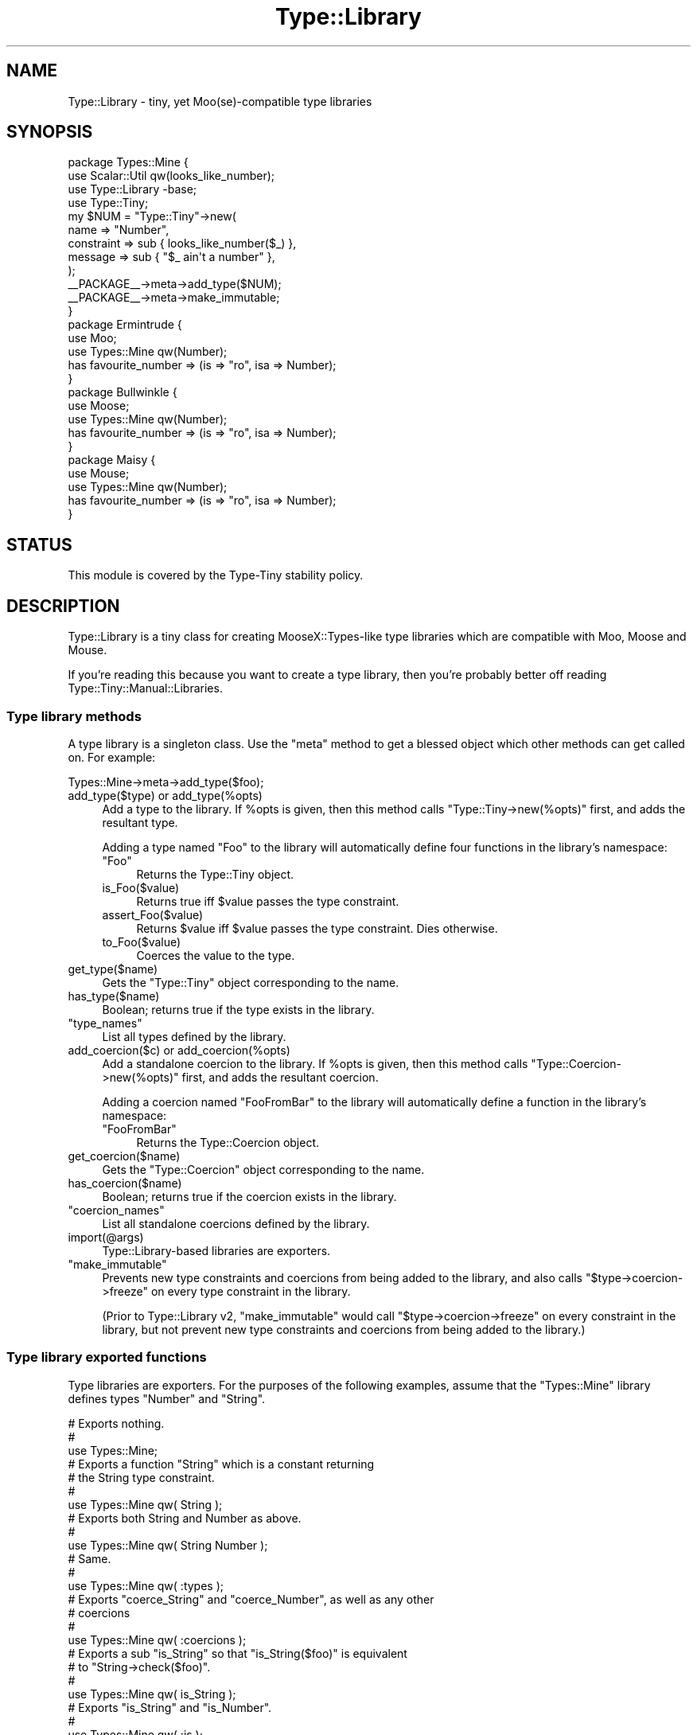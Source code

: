 .\" -*- mode: troff; coding: utf-8 -*-
.\" Automatically generated by Pod::Man 5.01 (Pod::Simple 3.43)
.\"
.\" Standard preamble:
.\" ========================================================================
.de Sp \" Vertical space (when we can't use .PP)
.if t .sp .5v
.if n .sp
..
.de Vb \" Begin verbatim text
.ft CW
.nf
.ne \\$1
..
.de Ve \" End verbatim text
.ft R
.fi
..
.\" \*(C` and \*(C' are quotes in nroff, nothing in troff, for use with C<>.
.ie n \{\
.    ds C` ""
.    ds C' ""
'br\}
.el\{\
.    ds C`
.    ds C'
'br\}
.\"
.\" Escape single quotes in literal strings from groff's Unicode transform.
.ie \n(.g .ds Aq \(aq
.el       .ds Aq '
.\"
.\" If the F register is >0, we'll generate index entries on stderr for
.\" titles (.TH), headers (.SH), subsections (.SS), items (.Ip), and index
.\" entries marked with X<> in POD.  Of course, you'll have to process the
.\" output yourself in some meaningful fashion.
.\"
.\" Avoid warning from groff about undefined register 'F'.
.de IX
..
.nr rF 0
.if \n(.g .if rF .nr rF 1
.if (\n(rF:(\n(.g==0)) \{\
.    if \nF \{\
.        de IX
.        tm Index:\\$1\t\\n%\t"\\$2"
..
.        if !\nF==2 \{\
.            nr % 0
.            nr F 2
.        \}
.    \}
.\}
.rr rF
.\" ========================================================================
.\"
.IX Title "Type::Library 3"
.TH Type::Library 3 2023-04-05 "perl v5.38.2" "User Contributed Perl Documentation"
.\" For nroff, turn off justification.  Always turn off hyphenation; it makes
.\" way too many mistakes in technical documents.
.if n .ad l
.nh
.SH NAME
Type::Library \- tiny, yet Moo(se)\-compatible type libraries
.SH SYNOPSIS
.IX Header "SYNOPSIS"
.Vb 4
\&   package Types::Mine {
\&      use Scalar::Util qw(looks_like_number);
\&      use Type::Library \-base;
\&      use Type::Tiny;
\&      
\&      my $NUM = "Type::Tiny"\->new(
\&         name       => "Number",
\&         constraint => sub { looks_like_number($_) },
\&         message    => sub { "$_ ain\*(Aqt a number" },
\&      );
\&      
\&      _\|_PACKAGE_\|_\->meta\->add_type($NUM);
\&      
\&      _\|_PACKAGE_\|_\->meta\->make_immutable;
\&   }
\&      
\&   package Ermintrude {
\&      use Moo;
\&      use Types::Mine qw(Number);
\&      has favourite_number => (is => "ro", isa => Number);
\&   }
\&   
\&   package Bullwinkle {
\&      use Moose;
\&      use Types::Mine qw(Number);
\&      has favourite_number => (is => "ro", isa => Number);
\&   }
\&   
\&   package Maisy {
\&      use Mouse;
\&      use Types::Mine qw(Number);
\&      has favourite_number => (is => "ro", isa => Number);
\&   }
.Ve
.SH STATUS
.IX Header "STATUS"
This module is covered by the
Type-Tiny stability policy.
.SH DESCRIPTION
.IX Header "DESCRIPTION"
Type::Library is a tiny class for creating MooseX::Types\-like type
libraries which are compatible with Moo, Moose and Mouse.
.PP
If you're reading this because you want to create a type library, then
you're probably better off reading Type::Tiny::Manual::Libraries.
.SS "Type library methods"
.IX Subsection "Type library methods"
A type library is a singleton class. Use the \f(CW\*(C`meta\*(C'\fR method to get a blessed
object which other methods can get called on. For example:
.PP
.Vb 1
\&   Types::Mine\->meta\->add_type($foo);
.Ve
.ie n .IP "add_type($type) or add_type(%opts)" 4
.el .IP "\f(CWadd_type($type)\fR or \f(CWadd_type(%opts)\fR" 4
.IX Item "add_type($type) or add_type(%opts)"
Add a type to the library. If \f(CW%opts\fR is given, then this method calls
\&\f(CW\*(C`Type::Tiny\->new(%opts)\*(C'\fR first, and adds the resultant type.
.Sp
Adding a type named "Foo" to the library will automatically define four
functions in the library's namespace:
.RS 4
.ie n .IP """Foo""" 4
.el .IP \f(CWFoo\fR 4
.IX Item "Foo"
Returns the Type::Tiny object.
.ie n .IP is_Foo($value) 4
.el .IP \f(CWis_Foo($value)\fR 4
.IX Item "is_Foo($value)"
Returns true iff \f(CW$value\fR passes the type constraint.
.ie n .IP assert_Foo($value) 4
.el .IP \f(CWassert_Foo($value)\fR 4
.IX Item "assert_Foo($value)"
Returns \f(CW$value\fR iff \f(CW$value\fR passes the type constraint. Dies otherwise.
.ie n .IP to_Foo($value) 4
.el .IP \f(CWto_Foo($value)\fR 4
.IX Item "to_Foo($value)"
Coerces the value to the type.
.RE
.RS 4
.RE
.ie n .IP get_type($name) 4
.el .IP \f(CWget_type($name)\fR 4
.IX Item "get_type($name)"
Gets the \f(CW\*(C`Type::Tiny\*(C'\fR object corresponding to the name.
.ie n .IP has_type($name) 4
.el .IP \f(CWhas_type($name)\fR 4
.IX Item "has_type($name)"
Boolean; returns true if the type exists in the library.
.ie n .IP """type_names""" 4
.el .IP \f(CWtype_names\fR 4
.IX Item "type_names"
List all types defined by the library.
.ie n .IP "add_coercion($c) or add_coercion(%opts)" 4
.el .IP "\f(CWadd_coercion($c)\fR or \f(CWadd_coercion(%opts)\fR" 4
.IX Item "add_coercion($c) or add_coercion(%opts)"
Add a standalone coercion to the library. If \f(CW%opts\fR is given, then
this method calls \f(CW\*(C`Type::Coercion\->new(%opts)\*(C'\fR first, and adds the
resultant coercion.
.Sp
Adding a coercion named "FooFromBar" to the library will automatically
define a function in the library's namespace:
.RS 4
.ie n .IP """FooFromBar""" 4
.el .IP \f(CWFooFromBar\fR 4
.IX Item "FooFromBar"
Returns the Type::Coercion object.
.RE
.RS 4
.RE
.ie n .IP get_coercion($name) 4
.el .IP \f(CWget_coercion($name)\fR 4
.IX Item "get_coercion($name)"
Gets the \f(CW\*(C`Type::Coercion\*(C'\fR object corresponding to the name.
.ie n .IP has_coercion($name) 4
.el .IP \f(CWhas_coercion($name)\fR 4
.IX Item "has_coercion($name)"
Boolean; returns true if the coercion exists in the library.
.ie n .IP """coercion_names""" 4
.el .IP \f(CWcoercion_names\fR 4
.IX Item "coercion_names"
List all standalone coercions defined by the library.
.ie n .IP import(@args) 4
.el .IP \f(CWimport(@args)\fR 4
.IX Item "import(@args)"
Type::Library\-based libraries are exporters.
.ie n .IP """make_immutable""" 4
.el .IP \f(CWmake_immutable\fR 4
.IX Item "make_immutable"
Prevents new type constraints and coercions from being added to the
library, and also calls \f(CW\*(C`$type\->coercion\->freeze\*(C'\fR on every
type constraint in the library.
.Sp
(Prior to Type::Library v2, \f(CW\*(C`make_immutable\*(C'\fR would call
\&\f(CW\*(C`$type\->coercion\->freeze\*(C'\fR on every constraint in the library,
but not prevent new type constraints and coercions from being added
to the library.)
.SS "Type library exported functions"
.IX Subsection "Type library exported functions"
Type libraries are exporters. For the purposes of the following examples,
assume that the \f(CW\*(C`Types::Mine\*(C'\fR library defines types \f(CW\*(C`Number\*(C'\fR and \f(CW\*(C`String\*(C'\fR.
.PP
.Vb 3
\&   # Exports nothing.
\&   # 
\&   use Types::Mine;
\&   
\&   # Exports a function "String" which is a constant returning
\&   # the String type constraint.
\&   #
\&   use Types::Mine qw( String );
\&   
\&   # Exports both String and Number as above.
\&   #
\&   use Types::Mine qw( String Number );
\&   
\&   # Same.
\&   #
\&   use Types::Mine qw( :types );
\&   
\&   # Exports "coerce_String" and "coerce_Number", as well as any other
\&   # coercions
\&   #
\&   use Types::Mine qw( :coercions );
\&   
\&   # Exports a sub "is_String" so that "is_String($foo)" is equivalent
\&   # to "String\->check($foo)".
\&   #
\&   use Types::Mine qw( is_String );
\&   
\&   # Exports "is_String" and "is_Number".
\&   #
\&   use Types::Mine qw( :is );
\&   
\&   # Exports a sub "assert_String" so that "assert_String($foo)" is
\&   # equivalent to "String\->assert_return($foo)".
\&   #
\&   use Types::Mine qw( assert_String );
\&   
\&   # Exports "assert_String" and "assert_Number".
\&   #
\&   use Types::Mine qw( :assert );
\&   
\&   # Exports a sub "to_String" so that "to_String($foo)" is equivalent
\&   # to "String\->coerce($foo)".
\&   #
\&   use Types::Mine qw( to_String );
\&   
\&   # Exports "to_String" and "to_Number".
\&   #
\&   use Types::Mine qw( :to );
\&   
\&   # Exports "String", "is_String", "assert_String" and "coerce_String".
\&   #
\&   use Types::Mine qw( +String );
\&   
\&   # Exports everything.
\&   #
\&   use Types::Mine qw( :all );
.Ve
.PP
Type libraries automatically inherit from Exporter::Tiny; see the
documentation of that module for tips and tricks importing from libraries.
.SS "Type::Library's methods"
.IX Subsection "Type::Library's methods"
The above sections describe the characteristics of libraries built with
Type::Library. The following methods are available on Type::Library itself.
.ie n .IP """setup_type_library( $package, $utils, \e@extends )""" 4
.el .IP "\f(CWsetup_type_library( $package, $utils, \e@extends )\fR" 4
.IX Item "setup_type_library( $package, $utils, @extends )"
Sets up a package to be a type library. \f(CW$utils\fR is a boolean
indicating whether to import Type::Utils into the package.
\&\f(CW@extends\fR is a list of existing type libraries the package
should extend.
.SH BUGS
.IX Header "BUGS"
Please report any bugs to
<https://github.com/tobyink/p5\-type\-tiny/issues>.
.SH "SEE ALSO"
.IX Header "SEE ALSO"
Type::Tiny::Manual.
.PP
Type::Tiny, Type::Utils, Types::Standard, Type::Coercion.
.PP
Moose::Util::TypeConstraints,
Mouse::Util::TypeConstraints.
.SH AUTHOR
.IX Header "AUTHOR"
Toby Inkster <tobyink@cpan.org>.
.SH "COPYRIGHT AND LICENCE"
.IX Header "COPYRIGHT AND LICENCE"
This software is copyright (c) 2013\-2014, 2017\-2023 by Toby Inkster.
.PP
This is free software; you can redistribute it and/or modify it under
the same terms as the Perl 5 programming language system itself.
.SH "DISCLAIMER OF WARRANTIES"
.IX Header "DISCLAIMER OF WARRANTIES"
THIS PACKAGE IS PROVIDED "AS IS" AND WITHOUT ANY EXPRESS OR IMPLIED
WARRANTIES, INCLUDING, WITHOUT LIMITATION, THE IMPLIED WARRANTIES OF
MERCHANTIBILITY AND FITNESS FOR A PARTICULAR PURPOSE.
